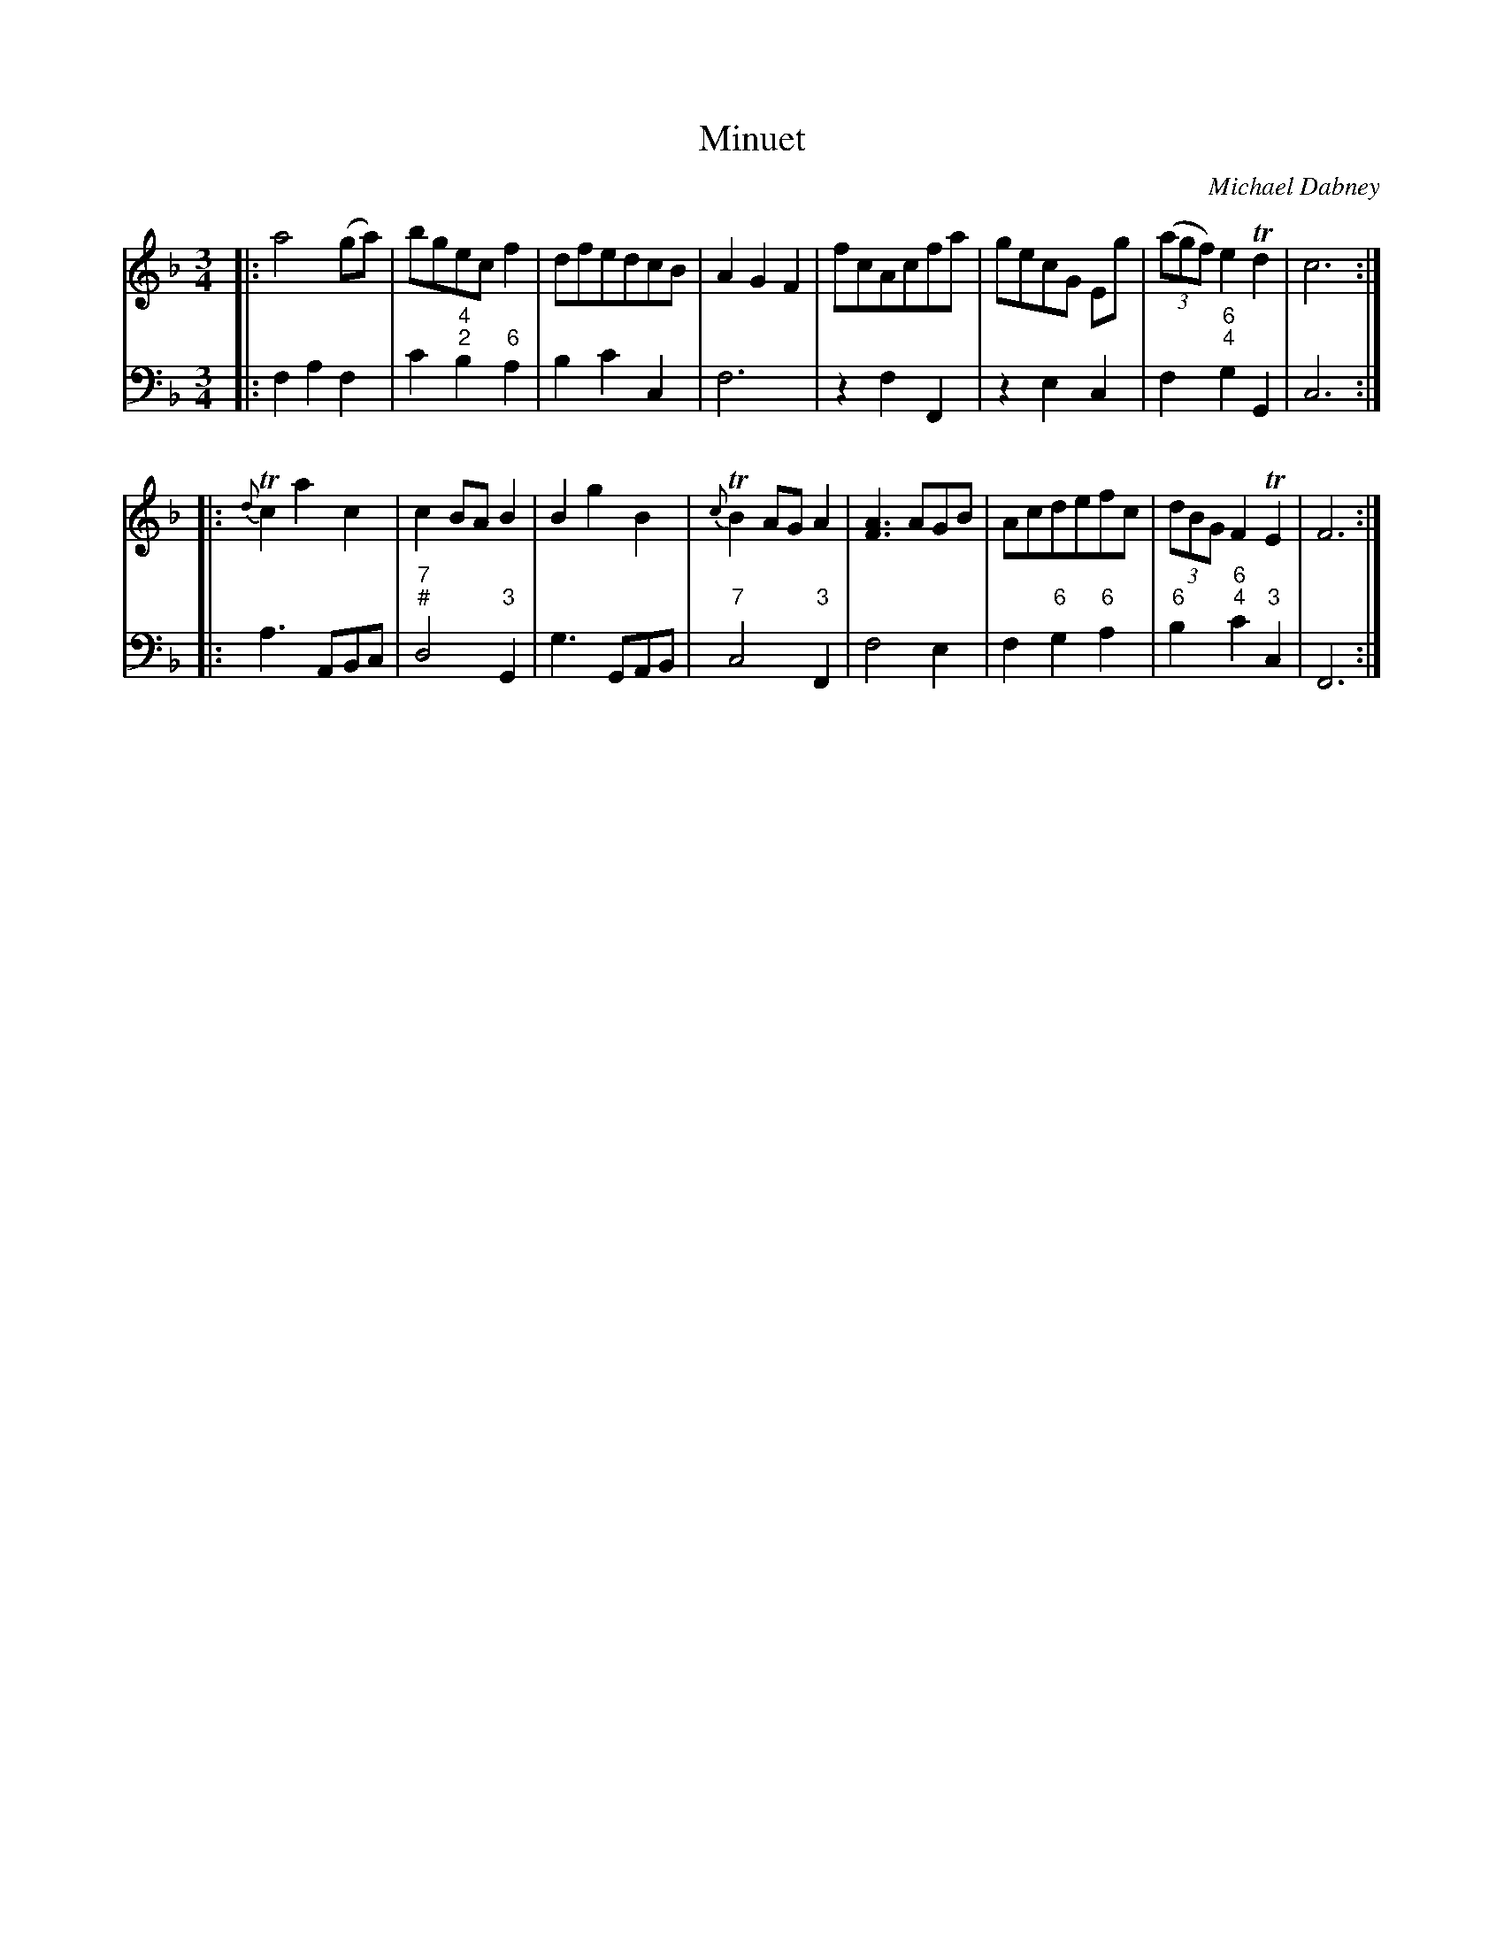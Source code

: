 X: 11
T: Minuet
C: Michael Dabney
R: minuet
B: Michael Dabney "Twelve Minuets and Twelve Dances" p.6 #1
S: http://imslp.org/wiki/12_Minuets_and_12_Dances_(Dabney,_Michael)
Z: 2015 John Chambers <jc:trillian.mit.edu>
M: 3/4
L: 1/8
K: F
% - - - - - - - - - - - - - - - - - - - - - - - - -
% Voice 1 produces mostly 4- or 8-bar staffs.
V: 1
|:\
a4(ga) | bgecf2 | dfedcB | A2G2F2 |\
fcAcfa | gecG Eg | (3(agf) e2 Td2 | c6 :|
|:\
{d}Tc2a2c2 | c2BA B2 | B2g2B2 | {c}TB2AGA2 |\
[A3F3]AGB | Acdefc | (3dBG F2 TE2 | F6 :|
% - - - - - - - - - - - - - - - - - - - - - - - - -
% Voice 2 preserves the staff breaks in the book.
V: 2 clef=bass middle=d
|:\
f2 a2 f2 | c'2 "4;2"b2 "6"a2 | b2 c'2 c2 | f6 |\
z2 f2 F2 | z2 e2 c2 | f2 "6;4"g2 G2 | c6 :|
|:\
a3 ABc | "7;#"d4 "3"G2 | g3 GAB | "7"c4 "3"F2 |\
f4 e2 | f2 "6"g2 "6"a2 | "6"b2 "6;4"c'2 "3"c2 | F6 :|
% - - - - - - - - - - - - - - - - - - - - - - - - -
